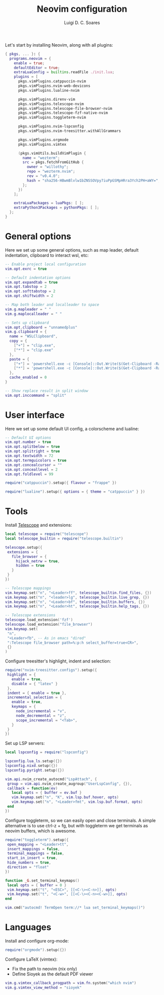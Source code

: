 #+title: Neovim configuration
#+author: Luigi D. C. Soares

Let's start by installing Neovim, along with all plugins:

#+begin_src nix :tangle default.nix
{ pkgs, ... }: {
  programs.neovim = {
    enable = true;
    defaultEditor = true;
    extraLuaConfig = builtins.readFile ./init.lua;
    plugins = [
      pkgs.vimPlugins.catppuccin-nvim
      pkgs.vimPlugins.nvim-web-devicons
      pkgs.vimPlugins.lualine-nvim

      pkgs.vimPlugins.direnv-vim
      pkgs.vimPlugins.telescope-nvim
      pkgs.vimPlugins.telescope-file-browser-nvim
      pkgs.vimPlugins.telescope-fzf-native-nvim
      pkgs.vimPlugins.toggleterm-nvim

      pkgs.vimPlugins.nvim-lspconfig
      pkgs.vimPlugins.nvim-treesitter.withAllGrammars

      pkgs.vimPlugins.orgmode
      pkgs.vimPlugins.vimtex
      
      (pkgs.vimUtils.buildVimPlugin {
        name = "wezterm";
        src = pkgs.fetchFromGitHub {
          owner = "willothy";
          repo = "wezterm.nvim";
          rev = "v0.4.0";
          hash = "sha256-HBwmBlvlw1bZNSSOVpy7iuPpGSMpHRra3Ych2PH+aWY=";
        };
      })
    ];

    extraLuaPackages = luaPkgs: [ ];
    extraPython3Packages = pythonPkgs: [ ];
  };
}
#+end_src

* General options

  Here we set up some general options, such as map leader, default
  indentation, clipboard to interact wsl, etc:

  #+begin_src lua :tangle init.lua
  -- Enable project local configuration
  vim.opt.exrc = true

  -- Default indentation options
  vim.opt.expandtab = true
  vim.opt.tabstop = 2
  vim.opt.softtabstop = 2
  vim.opt.shiftwidth = 2

  -- Map both leader and localleader to space
  vim.g.mapleader = " "
  vim.g.maplocalleader = " "

  -- Sets up clipboard
  vim.opt.clipboard = "unnamedplus"
  vim.g.clipboard = {
    name = "WSLClipboard",
    copy = {
      ["+"] = "clip.exe",
      ["*"] = "clip.exe"
    },
    paste = {
      ["+"] = 'powershell.exe -c [Console]::Out.Write($(Get-Clipboard -Raw).tostring().replace("`r", ""))',
      ["*"] = 'powershell.exe -c [Console]::Out.Write($(Get-Clipboard -Raw).tostring().replace("`r", ""))',
    },
    cache_enabled = 0
  }

  -- Show replace result in split window
  vim.opt.inccommand = "split"
  #+end_src

* User interface
 
 Here we set up some default UI config, a colorscheme and lualine:
 
 #+begin_src lua :tangle init.lua
 -- Default UI options
 vim.opt.number = true
 vim.opt.splitbelow = true
 vim.opt.splitright = true
 vim.opt.textwidth = 72
 vim.opt.termguicolors = true
 vim.opt.concealcursor = ""
 vim.opt.conceallevel = 2
 vim.opt.foldlevel = 99
 
 require("catppuccin").setup({ flavour = "frappe" })
 
 require("lualine").setup({ options = { theme = "catppuccin" } })
 #+end_src
 
* Tools

  Install [[https://github.com/nvim-telescope/telescope.nvim][Telescope]] and extensions:
 
  #+begin_src lua :tangle init.lua
  local telescope = require("telescope")
  local telescope_builtin = require("telescope.builtin")

  telescope.setup({
   extensions = {
     file_browser = {
       hijack_netrw = true,
       hidden = true
     }
   }
  })

  -- Telescope mappings
  vim.keymap.set("n", "<Leader>ff", telescope_builtin.find_files, {})
  vim.keymap.set("n", "<leader>lg", telescope_builtin.live_grep, {})
  vim.keymap.set("n", "<Leader>bf", telescope_builtin.buffers, {})
  vim.keymap.set("n", "<Leader>ht", telescope_builtin.help_tags, {})

  -- Telescope extensions
  telescope.load_extension('fzf')
  telescope.load_extension("file_browser")
  vim.keymap.set(
   "n",
   "<Leader>fb", -- As in emacs "dired"
   ":Telescope file_browser path=%:p:h select_buffer=true<CR>",
   {}
  )
  #+end_src

  Configure treesitter's highlight, indent and selection:

  #+begin_src lua :tangle init.lua
  require("nvim-treesitter.configs").setup({
   highlight = {
     enable = true,
     disable = { "latex" }
   },
   indent = { enable = true },
   incremental_selection = {
     enable = true,
     keymaps = {
       node_incremental = "v",
       node_decremental = "z",
       scope_incremental = "<Tab>",
     }
   }
  })
  #+end_src

  Set up LSP servers:

  #+begin_src lua :tangle init.lua
  local lspconfig = require("lspconfig")

  lspconfig.lua_ls.setup({})
  lspconfig.nixd.setup({})
  lspconfig.pyright.setup({})

  vim.api.nvim_create_autocmd("LspAttach", {
   group = vim.api.nvim_create_augroup("UserLspConfig", {}),
   callback = function(ev)
     local opts = { buffer = ev.buf }
     vim.keymap.set("n", "K", vim.lsp.buf.hover, opts)
     vim.keymap.set("n", "<Leader>fmt", vim.lsp.buf.format, opts)
   end
  })
  #+end_src
   
  Configure toggleterm, so we can easily open and close terminals. A
  simple alternative is to use ctrl-z + fg, but with toggleterm we get
  terminals as neovim buffers, which is awesome.
 
  #+begin_src lua :tangle init.lua
  require("toggleterm").setup({
   open_mapping = "<Leader>tt",
   insert_mappings = false,
   terminal_mappings = false,
   start_in_insert = true,
   hide_numbers = true,
   direction = "float"
  })

  function _G.set_terminal_keymaps()
   local opts = { buffer = 0 }
   vim.keymap.set("t", "<ESC>", [[<C-\><C-n>]], opts)
   vim.keymap.set("t", "<C-w>", [[<C-\><C-n><C-w>]], opts)
  end

  vim.cmd("autocmd! TermOpen term://* lua set_terminal_keymaps()")
  #+end_src
 
* Languages

  Install and configure org-mode:
 
  #+begin_src lua :tangle init.lua
  require("orgmode").setup({})
  #+end_src
 
  Configure LaTeX (vimtex):

  - Fix the path to neovim (nix only)
  - Define Sioyek as the default PDF viewer

  #+begin_src lua :tangle init.lua
  vim.g.vimtex_callback_progpath = vim.fn.system("which nvim")
  vim.g.vimtex_view_method = "sioyek"
  #+end_src
